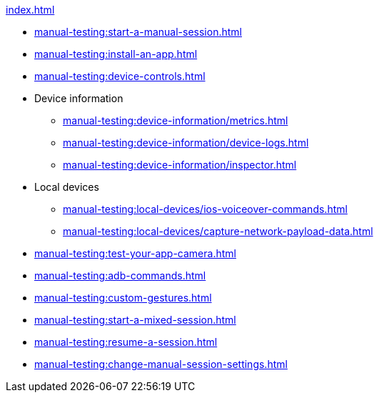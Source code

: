 .xref:index.adoc[]
** xref:manual-testing:start-a-manual-session.adoc[]
** xref:manual-testing:install-an-app.adoc[]
** xref:manual-testing:device-controls.adoc[]

** Device information
*** xref:manual-testing:device-information/metrics.adoc[]
*** xref:manual-testing:device-information/device-logs.adoc[]
*** xref:manual-testing:device-information/inspector.adoc[]

** Local devices
*** xref:manual-testing:local-devices/ios-voiceover-commands.adoc[]
*** xref:manual-testing:local-devices/capture-network-payload-data.adoc[]

** xref:manual-testing:test-your-app-camera.adoc[]
** xref:manual-testing:adb-commands.adoc[]
** xref:manual-testing:custom-gestures.adoc[]
** xref:manual-testing:start-a-mixed-session.adoc[]
** xref:manual-testing:resume-a-session.adoc[]
** xref:manual-testing:change-manual-session-settings.adoc[]
